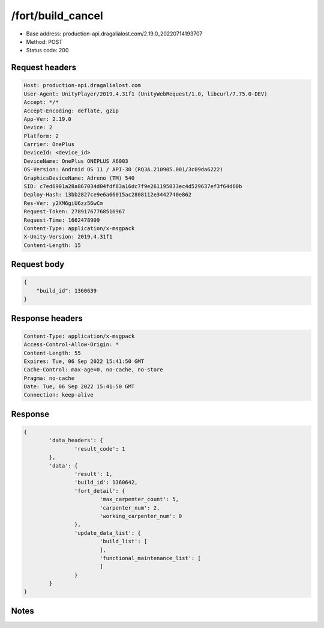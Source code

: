 /fort/build_cancel
==================================================

- Base address: production-api.dragalialost.com/2.19.0_20220714193707
- Method: POST
- Status code: 200

Request headers
----------------

.. code-block:: text

	Host: production-api.dragalialost.com
	User-Agent: UnityPlayer/2019.4.31f1 (UnityWebRequest/1.0, libcurl/7.75.0-DEV)
	Accept: */*
	Accept-Encoding: deflate, gzip
	App-Ver: 2.19.0
	Device: 2
	Platform: 2
	Carrier: OnePlus
	DeviceId: <device_id>
	DeviceName: OnePlus ONEPLUS A6003
	OS-Version: Android OS 11 / API-30 (RQ3A.210905.001/3c09da6222)
	GraphicsDeviceName: Adreno (TM) 540
	SID: c7ed6901a28a867034d04fdf83a16dc7f9e261195033ec4d529637ef3f64d60b
	Deploy-Hash: 13bb2827ce9e6a66015ac2808112e3442740e862
	Res-Ver: y2XM6giU6zz56wCm
	Request-Token: 27891767768516967
	Request-Time: 1662478909
	Content-Type: application/x-msgpack
	X-Unity-Version: 2019.4.31f1
	Content-Length: 15


Request body
----------------

.. code-block:: json

	{
	    "build_id": 1360639
	}

Response headers
----------------

.. code-block:: text

	Content-Type: application/x-msgpack
	Access-Control-Allow-Origin: *
	Content-Length: 55
	Expires: Tue, 06 Sep 2022 15:41:50 GMT
	Cache-Control: max-age=0, no-cache, no-store
	Pragma: no-cache
	Date: Tue, 06 Sep 2022 15:41:50 GMT
	Connection: keep-alive


Response
----------------

.. code-block:: json

	{
		'data_headers': {
			'result_code': 1
		},
		'data': {
			'result': 1,
			'build_id': 1360642,
			'fort_detail': {
				'max_carpenter_count': 5,
				'carpenter_num': 2,
				'working_carpenter_num': 0
			},
			'update_data_list': {
				'build_list': [
				],
				'functional_maintenance_list': [
				]
			}
		}
	}

Notes
------
